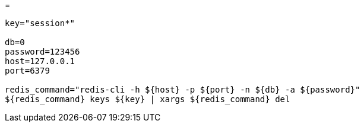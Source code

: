 
=

[source,shell script]
----

key="session*"

db=0
password=123456
host=127.0.0.1
port=6379

redis_command="redis-cli -h ${host} -p ${port} -n ${db} -a ${password}"
${redis_command} keys ${key} | xargs ${redis_command} del

----
